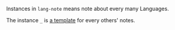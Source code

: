 
Instances in =lang-note= means note about every many Languages.

The instance =_= is [[./_][a template]] for every others' notes.

#+BEGIN_SRC nushell



#+END_SRC


